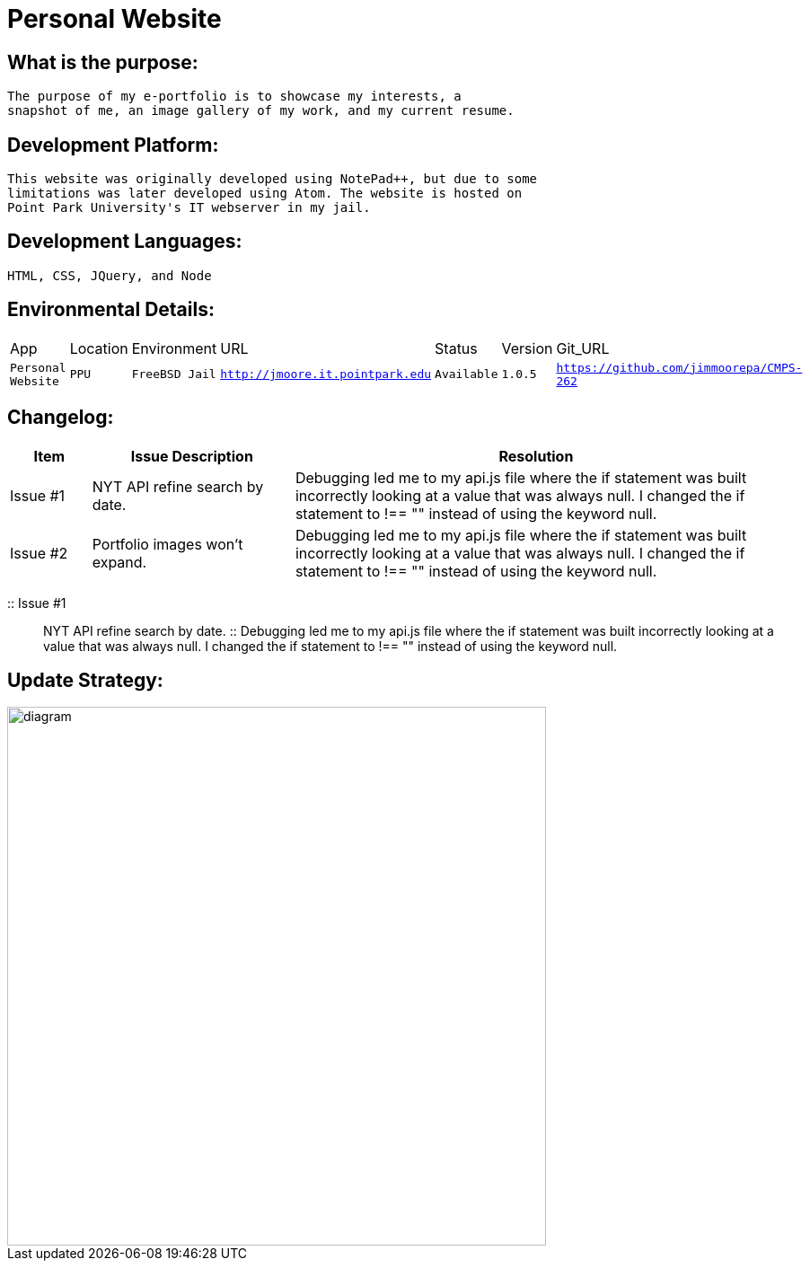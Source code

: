 # Personal Website

## What is the purpose:
  The purpose of my e-portfolio is to showcase my interests, a 
  snapshot of me, an image gallery of my work, and my current resume.

## Development Platform:
  This website was originally developed using NotePad++, but due to some 
  limitations was later developed using Atom. The website is hosted on 
  Point Park University's IT webserver in my jail.

## Development Languages:
  HTML, CSS, JQuery, and Node
  
## Environmental Details:

:Personal_App: Personal Website
:App_Location: PPU
:App_Environment: FreeBSD Jail
:App_URL: http://jmoore.it.pointpark.edu
:App_Status: Available
:App_Version: 1.0.5
:App_GitURL: https://github.com/jimmoorepa/CMPS-262
[grid="rows",format="csv"]
|=============================
App,Location,Environment,URL,Status,Version,Git_URL
`{Personal_App}`,`{App_Location}`,`{App_Environment}`,`{App_URL}`,`{App_Status}`,`{App_Version}`,`{App_GitURL}`
|=============================

## Changelog:

[cols="10,25,60",options="header"]
|=====
^|Item | Issue Description | Resolution
a| Issue #1 | NYT API refine search by date. | Debugging led me to my api.js file where the if statement was built incorrectly looking at a value that was always null. I changed the if statement to !== "" instead of using the keyword null.
a| Issue #2 | Portfolio images won't expand. | Debugging led me to my api.js file where the if statement was built incorrectly looking at a value that was always null. I changed the if statement to !== "" instead of using the keyword null.
|=====

:: Issue #1 :: NYT API refine search by date. :: Debugging led me to my api.js file where the if statement was built incorrectly looking at a value that was always null. I changed the if statement to !== "" instead of using the keyword null.


## Update Strategy:

image::diagram.png[alt=diagram,width=600px][orientation=landscape]
